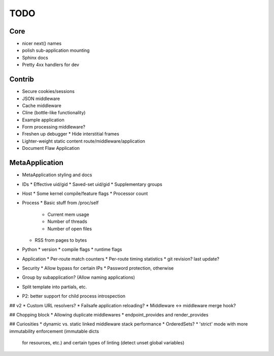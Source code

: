 TODO
====

Core
----
* nicer next() names
* polish sub-application mounting
* Sphinx docs
* Pretty 4xx handlers for dev

Contrib
-------
* Secure cookies/sessions
* JSON middleware
* Cache middleware
* Cline (bottle-like functionality)
* Example application
* Form processing middleware?
* Freshen up debugger
  * Hide interstitial frames
* Lighter-weight static content route/middleware/application
* Document Flaw Application

MetaApplication
---------------
* MetaApplication styling and docs
* IDs
  * Effective uid/gid
  * Saved-set uid/gid
  * Supplementary groups
* Host
  * Some kernel compile/feature flags
  * Processor count
* Process
  * Basic stuff from /proc/self
    * Current mem usage
    * Number of threads
    * Number of open files
  * RSS from pages to bytes
* Python
  * version
  * compile flags
  * runtime flags
* Application
  * Per-route match counters
  * Per-route timing statistics
  * git revision? last update?
* Security
  * Allow bypass for certain IPs
  * Password protection, otherwise

* Group by subapplication? (Allow naming applications)
* Split template into partials, etc.
* P2: better support for child process introspection


## v2
* Custom URL resolvers?
* Failsafe application reloading?
* Middleware <-> middleware merge hook?

## Chopping block
* Allowing duplicate middlewares
* endpoint_provides and render_provides

## Curiosities
* dynamic vs. static linked middleware stack performance
* OrderedSets?
* 'strict' mode with more immutability enforcement (immutable dicts
  for resources, etc.) and certain types of linting (detect unset
  global variables)
